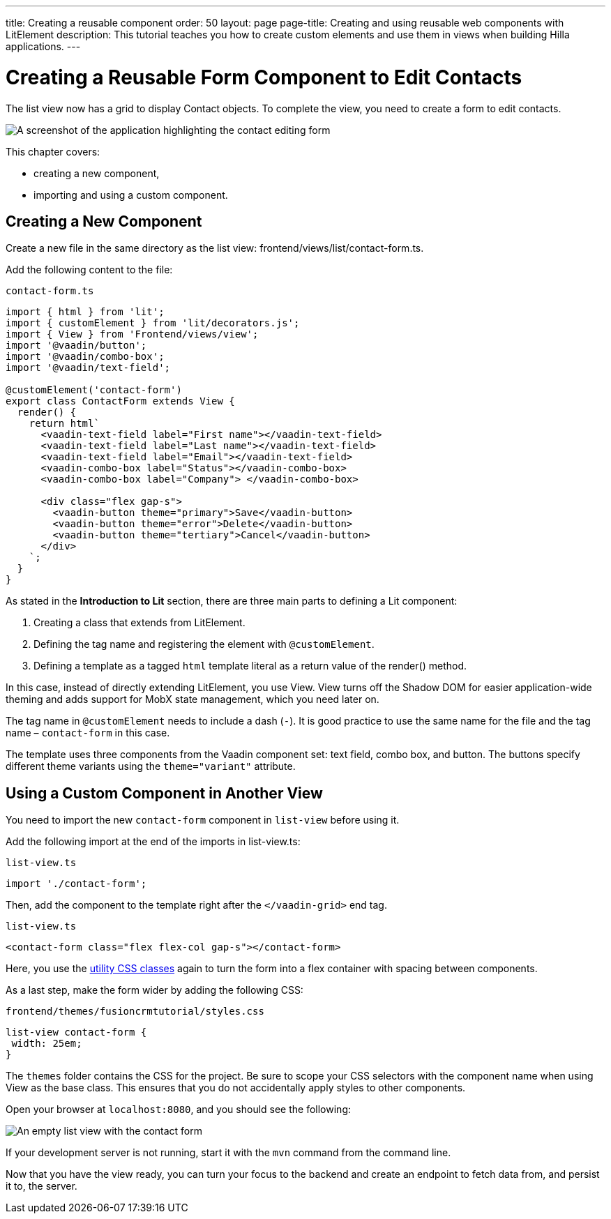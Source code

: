 ---
title: Creating a reusable component
order: 50
layout: page
page-title: Creating and using reusable web components with LitElement
description: This tutorial teaches you how to create custom elements and use them in views when building Hilla applications.
---

= Creating a Reusable Form Component to Edit Contacts

The list view now has a grid to display [classname]#Contact# objects.
To complete the view, you need to create a form to edit contacts.

image::images/contact-form.png[A screenshot of the application highlighting the contact editing form]


This chapter covers:

* creating a new component,
* importing and using a custom component.

== Creating a New Component

Create a new file in the same directory as the list view: [filename]#frontend/views/list/contact-form.ts#.

Add the following content to the file:

.`contact-form.ts`
[source,typescript]
----
import { html } from 'lit';
import { customElement } from 'lit/decorators.js';
import { View } from 'Frontend/views/view';
import '@vaadin/button';
import '@vaadin/combo-box';
import '@vaadin/text-field';

@customElement('contact-form')
export class ContactForm extends View {
  render() {
    return html`
      <vaadin-text-field label="First name"></vaadin-text-field>
      <vaadin-text-field label="Last name"></vaadin-text-field>
      <vaadin-text-field label="Email"></vaadin-text-field>
      <vaadin-combo-box label="Status"></vaadin-combo-box>
      <vaadin-combo-box label="Company"> </vaadin-combo-box>

      <div class="flex gap-s">
        <vaadin-button theme="primary">Save</vaadin-button>
        <vaadin-button theme="error">Delete</vaadin-button>
        <vaadin-button theme="tertiary">Cancel</vaadin-button>
      </div>
    `;
  }
}
----

As stated in the *Introduction to Lit* section, there are three main parts to defining a Lit component:

1. Creating a class that extends from [classname]#LitElement#.
2. Defining the tag name and registering the element with `@customElement`.
3. Defining a template as a tagged `html` template literal as a return value of the [methodname]#render()# method.

In this case, instead of directly extending [classname]#LitElement#, you use [classname]#View#.
[classname]#View# turns off the Shadow DOM for easier application-wide theming and adds support for MobX state management, which you need later on.

The tag name in `@customElement` needs to include a dash (`-`).
It is good practice to use the same name for the file and the tag name &ndash; `contact-form` in this case.

The template uses three components from the Vaadin component set: text field, combo box, and button.
The buttons specify different theme variants using the `theme="variant"` attribute.

== Using a Custom Component in Another View

You need to import the new `contact-form` component in `list-view` before using it.

Add the following import at the end of the imports in [filename]#list-view.ts#:

.`list-view.ts`
[source,typescript]
----
import './contact-form';
----

Then, add the component to the template right after the `</vaadin-grid>` end tag.

.`list-view.ts`
[source,html]
----
<contact-form class="flex flex-col gap-s"></contact-form>
----

Here, you use the https://vaadin.com/docs/ds/foundation/utility-classes[utility CSS classes] again to turn the form into a flex container with spacing between components.

As a last step, make the form wider by adding the following CSS:

.`frontend/themes/fusioncrmtutorial/styles.css`
[source,css]
----
list-view contact-form {
 width: 25em;
}
----

The `themes` folder contains the CSS for the project.
Be sure to scope your CSS selectors with the component name when using [classname]#View# as the base class.
This ensures that you do not accidentally apply styles to other components.

Open your browser at `localhost:8080`, and you should see the following:

image::images/list-view-with-form.png[An empty list view with the contact form]

If your development server is not running, start it with the `mvn` command from the command line.

Now that you have the view ready, you can turn your focus to the backend and create an endpoint to fetch data from, and persist it to, the server.

